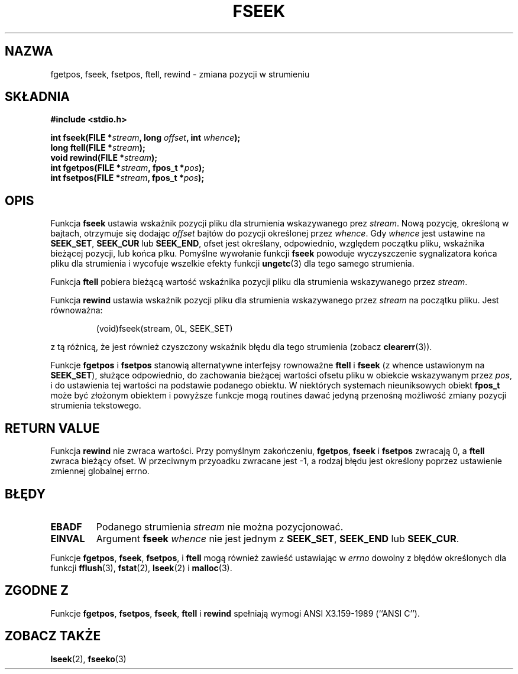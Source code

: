 .\" Tłumaczenie na podstawie wersji man-pages 1.45
.\" Andrzej Krzysztofowicz <ankry@mif.pg.gda.pl>
.\" ------------
.\" Copyright (c) 1990, 1991 The Regents of the University of California.
.\" All rights reserved.
.\"
.\" This code is derived from software contributed to Berkeley by
.\" Chris Torek and the American National Standards Committee X3,
.\" on Information Processing Systems.
.\"
.\" Redistribution and use in source and binary forms, with or without
.\" modification, are permitted provided that the following conditions
.\" are met:
.\" 1. Redistributions of source code must retain the above copyright
.\"    notice, this list of conditions and the following disclaimer.
.\" 2. Redistributions in binary form must reproduce the above copyright
.\"    notice, this list of conditions and the following disclaimer in the
.\"    documentation and/or other materials provided with the distribution.
.\" 3. All advertising materials mentioning features or use of this software
.\"    must display the following acknowledgement:
.\"	This product includes software developed by the University of
.\"	California, Berkeley and its contributors.
.\" 4. Neither the name of the University nor the names of its contributors
.\"    may be used to endorse or promote products derived from this software
.\"    without specific prior written permission.
.\"
.\" THIS SOFTWARE IS PROVIDED BY THE REGENTS AND CONTRIBUTORS ``AS IS'' AND
.\" ANY EXPRESS OR IMPLIED WARRANTIES, INCLUDING, BUT NOT LIMITED TO, THE
.\" IMPLIED WARRANTIES OF MERCHANTABILITY AND FITNESS FOR A PARTICULAR PURPOSE
.\" ARE DISCLAIMED.  IN NO EVENT SHALL THE REGENTS OR CONTRIBUTORS BE LIABLE
.\" FOR ANY DIRECT, INDIRECT, INCIDENTAL, SPECIAL, EXEMPLARY, OR CONSEQUENTIAL
.\" DAMAGES (INCLUDING, BUT NOT LIMITED TO, PROCUREMENT OF SUBSTITUTE GOODS
.\" OR SERVICES; LOSS OF USE, DATA, OR PROFITS; OR BUSINESS INTERRUPTION)
.\" HOWEVER CAUSED AND ON ANY THEORY OF LIABILITY, WHETHER IN CONTRACT, STRICT
.\" LIABILITY, OR TORT (INCLUDING NEGLIGENCE OR OTHERWISE) ARISING IN ANY WAY
.\" OUT OF THE USE OF THIS SOFTWARE, EVEN IF ADVISED OF THE POSSIBILITY OF
.\" SUCH DAMAGE.
.\"
.\"     @(#)fseek.3	6.11 (Berkeley) 6/29/91
.\"
.\" Converted for Linux, Mon Nov 29 15:22:01 1993, faith@cs.unc.edu
.\"
.TH FSEEK 3 1993-11-29 "BSD" "Podręcznik programisty Linuksa"
.SH NAZWA
fgetpos, fseek, fsetpos, ftell, rewind \- zmiana pozycji w strumieniu
.SH SKŁADNIA
.B #include <stdio.h>
.sp
.BI "int fseek(FILE *" stream ", long " offset ", int " whence );
.br
.BI "long ftell(FILE *" stream );
.br
.BI "void rewind(FILE *" stream );
.br
.BI "int fgetpos(FILE *" stream ", fpos_t *" pos );
.br
.BI "int fsetpos(FILE *" stream ", fpos_t *" pos );
.SH OPIS
Funkcja
.B fseek
ustawia wskaźnik pozycji pliku dla strumienia wskazywanego prez
.IR stream .
Nową pozycję, określoną w bajtach, otrzymuje się dodając
.I offset
bajtów do pozycji określonej przez
.IR whence .
Gdy
.I whence
jest ustawine na
.BR SEEK_SET ,
.B SEEK_CUR
lub
.BR SEEK_END ,
ofset jest określany, odpowiednio, względem początku pliku, wskaźnika bieżącej
pozycji, lub końca plku. Pomyślne wywołanie funkcji
.B fseek
powoduje wyczyszczenie sygnalizatora końca pliku dla strumienia i wycofuje
wszelkie efekty funkcji
.BR ungetc (3)
dla tego samego strumienia.
.PP
Funkcja
.B ftell
pobiera bieżącą wartość wskaźnika pozycji pliku dla strumienia wskazywanego
przez 
.IR stream .
.PP
Funkcja
.B rewind
ustawia wskaźnik pozycji pliku dla strumienia wskazywanego przez
.I stream
na początku pliku. Jest równoważna:
.PP
.RS
(void)fseek(stream, 0L, SEEK_SET)
.RE
.PP
z tą różnicą, że jest również czyszczony wskaźnik błędu dla tego strumienia
(zobacz
.BR clearerr (3)).
.PP
Funkcje
.B fgetpos
i
.B fsetpos
stanowią alternatywne interfejsy rownoważne
.B ftell
i
.B fseek
(z whence ustawionym na
.BR SEEK_SET ),
służące odpowiednio, do zachowania bieżącej wartości ofsetu pliku w obiekcie
wskazywanym przez
.IR pos ,
i do ustawienia tej wartości na podstawie podanego obiektu.
W niektórych systemach nieuniksowych obiekt
.B fpos_t
może być złożonym obiektem i powyższe funkcje mogą routines dawać jedyną
przenośną możliwość zmiany pozycji strumienia tekstowego.
.SH "RETURN VALUE"
Funkcja
.B rewind
nie zwraca wartości. Przy pomyślnym zakończeniu,
.BR fgetpos ,
.BR fseek
i
.B fsetpos
zwracają 0,
a
.B ftell
zwraca bieżący ofset. W przeciwnym przyoadku zwracane jest \-1, a rodzaj
błędu jest określony poprzez ustawienie zmiennej globalnej errno.
.SH BŁĘDY
.TP
.B EBADF
Podanego strumienia
.I stream
nie można pozycjonować.
.TP
.B EINVAL
Argument
.B fseek
.I whence
nie jest jednym z
.BR SEEK_SET ,
.BR SEEK_END
lub
.BR SEEK_CUR .
.PP
Funkcje
.BR fgetpos ,
.BR fseek ,
.BR fsetpos ,
i
.B ftell
mogą również zawieść ustawiając w
.I errno
dowolny z  błędów określonych dla funkcji
.BR fflush (3),
.BR fstat (2),
.BR lseek (2)
i
.BR malloc (3).
.SH "ZGODNE Z"
Funkcje
.BR fgetpos ,
.BR fsetpos ,
.BR fseek ,
.BR ftell
i
.BR rewind
spełniają wymogi ANSI X3.159-1989 (``ANSI C'').
.SH "ZOBACZ TAKŻE"
.BR lseek (2),
.BR fseeko (3)
